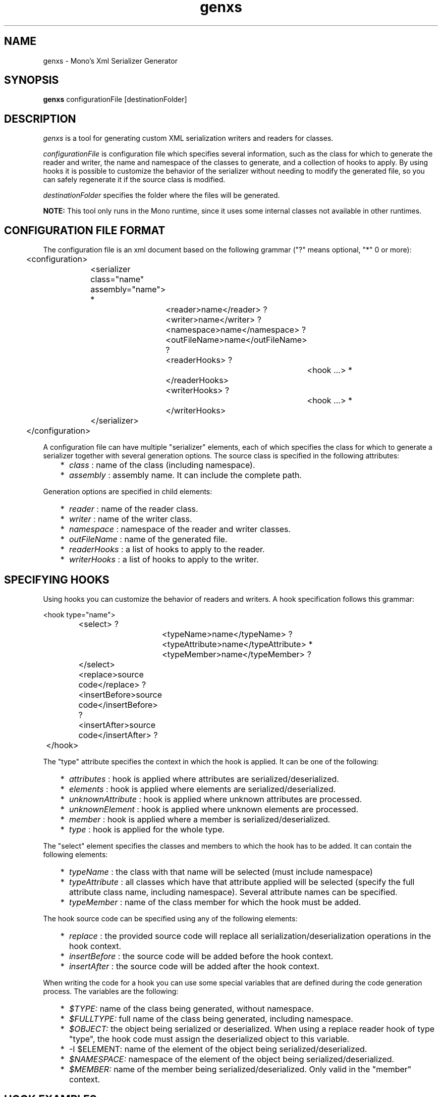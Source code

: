 .\"
.\" genxs manual page.
.\" (C) Lluis Sanchez Gual (lluis@ximian.com)
.\"
.TH genxs 1
.SH NAME
genxs \- Mono's Xml Serializer Generator
.SH SYNOPSIS
.PP
.B genxs
configurationFile [destinationFolder]
.SH DESCRIPTION
.I genxs
is a tool for generating custom XML serialization writers and readers for
classes.
.PP
.I configurationFile
is configuration file which specifies several
information, such as the class for which to generate the reader and writer, the
name and namespace of the classes to generate, and a collection of hooks to
apply. By using hooks it is possible to customize the
behavior of the serializer without needing to modify the generated file, so you
can safely regenerate it if the source class is modified.
.PP
.I destinationFolder
specifies the folder where the files will be generated.
.PP
.B NOTE: 
This tool only runs in the Mono runtime, since it uses some internal
classes not available in other runtimes.
.SH CONFIGURATION FILE FORMAT
The configuration file is an xml document based on the following grammar
("?" means optional, "*" 0 or more):
.PP
.nf
	<configuration>
		<serializer class="name" assembly="name"> *
			<reader>name</reader> ?
			<writer>name</writer> ?
			<namespace>name</namespace> ?
			<outFileName>name</outFileName> ?
			<readerHooks> ?
				<hook ...> *
			</readerHooks>
			<writerHooks> ?
				<hook ...> *
			</writerHooks>
		</serializer>
	</configuration>
.fi
.PP
A configuration file can have multiple "serializer" elements, each of which
specifies the class for which to generate a serializer together with several
generation options. The source class is specified in the following attributes:
.PP
.IP "   *" 5
.I class
: name of the class (including namespace).
.IP "   *" 5
.I assembly
: assembly name. It can include the complete path.
.PP
Generation options are specified in child elements:
.PP
.IP "   *" 5
.I reader
: name of the reader class.
.IP "   *" 5
.I writer
: name of the writer class.
.IP "   *" 5
.I namespace
: namespace of the reader and writer classes.
.IP "   *" 5
.I outFileName
: name of the generated file.
.IP "   *" 5
.I readerHooks
: a list of hooks to apply to the reader.
.IP "   *" 5
.I writerHooks
: a list of hooks to apply to the writer.
.SH SPECIFYING HOOKS
Using hooks you can customize the behavior of readers and writers.
A hook specification follows this grammar:
.PP
.nf
	<hook type="name">
		<select> ?
			<typeName>name</typeName> ?
			<typeAttribute>name</typeAttribute> *
			<typeMember>name</typeMember> ?
		</select>
		<replace>source code</replace> ?
		<insertBefore>source code</insertBefore> ?
		<insertAfter>source code</insertAfter> ?
	</hook>
.fi
.PP
The "type" attribute specifies the context in which the hook is applied. It can
be one of the following:
.PP
.IP "   *" 5
.I attributes
: hook is applied where attributes are serialized/deserialized.
.IP "   *" 5
.I elements
: hook is applied where elements are serialized/deserialized.
.IP "   *" 5
.I unknownAttribute
: hook is applied where unknown attributes are processed.
.IP "   *" 5
.I unknownElement
: hook is applied where unknown elements are processed.
.IP "   *" 5
.I member
: hook is applied where a member is serialized/deserialized.
.IP "   *" 5
.I type
: hook is applied for the whole type.
.PP
The "select" element specifies the classes and members to which the hook has
to be added. It can contain the following elements:
.PP
.IP "   *" 5
.I typeName
: the class with that name will be selected (must include namespace)
.IP "   *" 5
.I typeAttribute
: all classes which have that attribute applied will be selected (specify the
full attribute class name, including namespace). Several attribute names can be
specified.
.IP "   *" 5
.I typeMember
: name of the class member for which the hook must be added.
.PP
The hook source code can be specified using any of the following elements:
.PP
.IP "   *" 5
.I replace
: the provided source code will replace all serialization/deserialization 
operations in the hook context.
.IP "   *" 5
.I insertBefore
: the source code will be added before the hook context.
.IP "   *" 5
.I insertAfter
: the source code will be added after the hook context.
.PP
When writing the code for a hook you can use some special variables that are
defined during the code generation process. The variables are the following:
.PP
.IP "   *" 5
.I $TYPE:
name of the class being generated, without namespace.
.IP "   *" 5
.I $FULLTYPE:
full name of the class being generated, including namespace.
.IP "   *" 5
.I $OBJECT:
the object being serialized or deserialized. When using a replace 
reader hook of type "type", the hook code must assign the deserialized object 
to this variable.
.IP "   *" 5
-I $ELEMENT:
name of the element of the object being serialized/deserialized.
.IP "   *" 5
.I $NAMESPACE:
namespace of the element of the object being serialized/deserialized.
.IP "   *" 5
.I $MEMBER:
name of the member being serialized/deserialized. Only valid in the "member"
context.
.SH HOOK EXAMPLES
The following example adds a call to a Validate method after the deserialization
of any object:
.PP
.nf
<hook type="type">
	<insertAfter>
		System.Xml.Schema.XmlSchema.Validate$TYPE ($OBJECT);
	</insertAfter>
</hook>
.fi
.PP
This example specifies the code to be used to deserialize the XmlSchema class:
.PP
.nf
<hook type="type">
	<select>
		<typeName>System.Xml.Schema.XmlSchema</typeName>
	</select>
	<replace>
		$OBJECT = System.Xml.Schema.XmlSchema.Read (Reader, null);
	</replace>
</hook>
.fi
.PP
That one specifies the code to be used to read XmlSchema instances:
.PP
.nf
<hook type="type">
	<select>
		<typeName>System.Xml.Schema.XmlSchema</typeName>
	</select>
	<replace>$OBJECT.Write (Writer);</replace>
</hook>
.fi
.PP
With this two hooks the serializer will print some information when serializing
the class "MyClass":
.PP
.nf
<hook type="type">
	<select>
		<typeName>MyNamespace.MyClass</typeName>
	</select>
	<insertBefore>Console.WriteLine ("Serializing MyClass");</replace>
	<insertAfter>Console.WriteLine ("MyClass serialized");</insertAfter>
</hook>
<hook type="member">
	<select>
		<typeName>MyNamespace.MyClass</typeName>
	</select>
	<insertAfter>
		Console.WriteLine ("Serialized member $MEMBER");
	</insertAfter>
</hook>
.fi
.PP
This hook writes an additional element for all types that have the custom
attribute "MyAttribute":
.PP
.nf
<hook type="elements">
	<select>
		<typeAttribute>MyNamespace.MyAttribute</typeAttribute>
	</select>
	<insertAfter>
		Writer.WriteStartElement ("privateData");
		Writer.WriteString ($OBJECT.PrivateData);
		Writer.WriteEndElement ();
	</insertAfter>
</hook>
.fi
.SH CONFIGURATION FILE EXAMPLE
This is the configuration file used to generate the serializer for ServiceDescription:
.PP
.nf
<configuration>
	<serializer class="System.Web.Services.Description.ServiceDescription" assembly="System.Web.Services">
		<reader>ServiceDescriptionReaderBase</reader>
		<writer>ServiceDescriptionWriterBase</writer>
		<namespace>System.Web.Services.Description</namespace>
		<outFileName>ServiceDescriptionSerializerBase.cs</outFileName>
		<readerHooks>
			<hook type="unknownElement">
				<select>
					<typeAttribute>System.Web.Services.Configuration.XmlFormatExtensionPointAttribute</typeAttribute>
				</select>
				<replace>ServiceDescription.ReadExtension (Reader, $OBJECT);</replace>
			</hook>
			<hook type="type">
				<select>
					<typeName>System.Xml.Schema.XmlSchema</typeName>
				</select>
				<replace>$OBJECT = System.Xml.Schema.XmlSchema.Read (Reader, null);</replace>
			</hook>
		</readerHooks>
		<writerHooks>
			<hook type="elements">
				<select>
					<typeAttribute>System.Web.Services.Configuration.XmlFormatExtensionPointAttribute</typeAttribute>
				</select>
				<insertBefore>ServiceDescription.WriteExtensions (Writer, $OBJECT);</insertBefore>
			</hook>
			<hook type="type">
				<select>
					<typeName>System.Xml.Schema.XmlSchema</typeName>
				</select>
				<replace>$OBJECT.Write (Writer);</replace>
			</hook>
		</writerHooks>
	</serializer>
</configuration>
.fi
.SH AUTHORS
Lluis Sanchez Gual (lluis@ximian.com)
.PP
.SH LICENSE
GenXS is released under the terms of the GNU GPL.
.PP
.SH SEE ALSO
mono(1), mcs(1)
